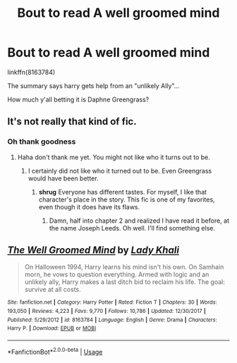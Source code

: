 #+TITLE: Bout to read A well groomed mind

* Bout to read A well groomed mind
:PROPERTIES:
:Author: Lynix2341
:Score: 1
:DateUnix: 1585189452.0
:DateShort: 2020-Mar-26
:FlairText: Discussion
:END:
linkffn(8163784)

The summary says harry gets help from an "unlikely Ally"...

How much y'all betting it is Daphne Greengrass?


** It's not really that kind of fic.
:PROPERTIES:
:Author: chiruochiba
:Score: 5
:DateUnix: 1585191493.0
:DateShort: 2020-Mar-26
:END:

*** Oh thank goodness
:PROPERTIES:
:Author: Lynix2341
:Score: 1
:DateUnix: 1585191532.0
:DateShort: 2020-Mar-26
:END:

**** Haha don't thank me yet. You might not like who it turns out to be.
:PROPERTIES:
:Author: chiruochiba
:Score: 2
:DateUnix: 1585191569.0
:DateShort: 2020-Mar-26
:END:

***** I certainly did not like who it turned out to be. Even Greengrass would have been better.
:PROPERTIES:
:Author: HHrPie
:Score: 2
:DateUnix: 1585192235.0
:DateShort: 2020-Mar-26
:END:

****** *shrug* Everyone has different tastes. For myself, I like that character's place in the story. This fic is one of my favorites, even though it does have its flaws.
:PROPERTIES:
:Author: chiruochiba
:Score: 1
:DateUnix: 1585192409.0
:DateShort: 2020-Mar-26
:END:

******* Damn, half into chapter 2 and realized I have read it before, at the name Joseph Leeds. Oh well. I'll find something else.
:PROPERTIES:
:Author: Lynix2341
:Score: 2
:DateUnix: 1585195279.0
:DateShort: 2020-Mar-26
:END:


** [[https://www.fanfiction.net/s/8163784/1/][*/The Well Groomed Mind/*]] by [[https://www.fanfiction.net/u/1509740/Lady-Khali][/Lady Khali/]]

#+begin_quote
  On Halloween 1994, Harry learns his mind isn't his own. On Samhain morn, he vows to question everything. Armed with logic and an unlikely ally, Harry makes a last ditch bid to reclaim his life. The goal: survive at all costs.
#+end_quote

^{/Site/:} ^{fanfiction.net} ^{*|*} ^{/Category/:} ^{Harry} ^{Potter} ^{*|*} ^{/Rated/:} ^{Fiction} ^{T} ^{*|*} ^{/Chapters/:} ^{30} ^{*|*} ^{/Words/:} ^{193,050} ^{*|*} ^{/Reviews/:} ^{4,223} ^{*|*} ^{/Favs/:} ^{9,770} ^{*|*} ^{/Follows/:} ^{10,786} ^{*|*} ^{/Updated/:} ^{12/30/2017} ^{*|*} ^{/Published/:} ^{5/29/2012} ^{*|*} ^{/id/:} ^{8163784} ^{*|*} ^{/Language/:} ^{English} ^{*|*} ^{/Genre/:} ^{Drama} ^{*|*} ^{/Characters/:} ^{Harry} ^{P.} ^{*|*} ^{/Download/:} ^{[[http://www.ff2ebook.com/old/ffn-bot/index.php?id=8163784&source=ff&filetype=epub][EPUB]]} ^{or} ^{[[http://www.ff2ebook.com/old/ffn-bot/index.php?id=8163784&source=ff&filetype=mobi][MOBI]]}

--------------

*FanfictionBot*^{2.0.0-beta} | [[https://github.com/tusing/reddit-ffn-bot/wiki/Usage][Usage]]
:PROPERTIES:
:Author: FanfictionBot
:Score: 3
:DateUnix: 1585189458.0
:DateShort: 2020-Mar-26
:END:
